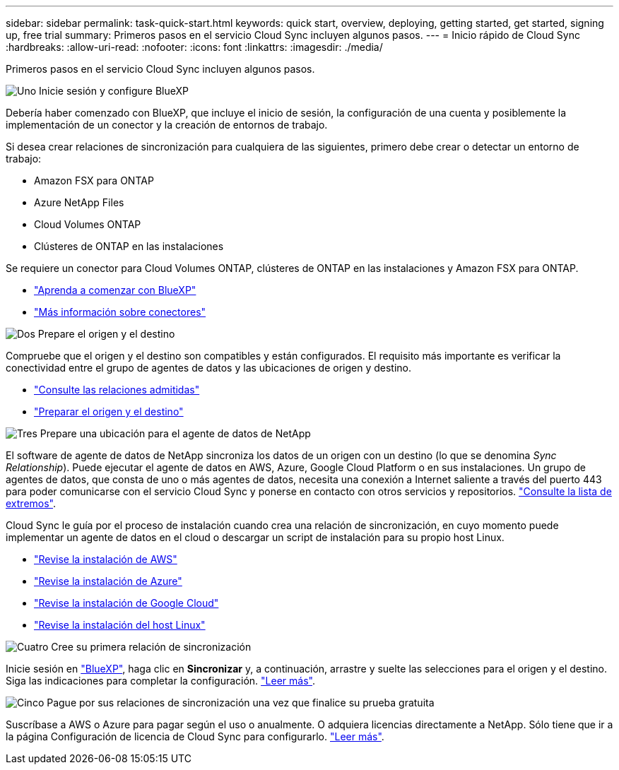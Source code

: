 ---
sidebar: sidebar 
permalink: task-quick-start.html 
keywords: quick start, overview, deploying, getting started, get started, signing up, free trial 
summary: Primeros pasos en el servicio Cloud Sync incluyen algunos pasos. 
---
= Inicio rápido de Cloud Sync
:hardbreaks:
:allow-uri-read: 
:nofooter: 
:icons: font
:linkattrs: 
:imagesdir: ./media/


Primeros pasos en el servicio Cloud Sync incluyen algunos pasos.

.image:https://raw.githubusercontent.com/NetAppDocs/common/main/media/number-1.png["Uno"] Inicie sesión y configure BlueXP
[role="quick-margin-para"]
Debería haber comenzado con BlueXP, que incluye el inicio de sesión, la configuración de una cuenta y posiblemente la implementación de un conector y la creación de entornos de trabajo.

[role="quick-margin-para"]
Si desea crear relaciones de sincronización para cualquiera de las siguientes, primero debe crear o detectar un entorno de trabajo:

[role="quick-margin-list"]
* Amazon FSX para ONTAP
* Azure NetApp Files
* Cloud Volumes ONTAP
* Clústeres de ONTAP en las instalaciones


[role="quick-margin-para"]
Se requiere un conector para Cloud Volumes ONTAP, clústeres de ONTAP en las instalaciones y Amazon FSX para ONTAP.

[role="quick-margin-list"]
* https://docs.netapp.com/us-en/cloud-manager-setup-admin/concept-overview.html["Aprenda a comenzar con BlueXP"^]
* https://docs.netapp.com/us-en/cloud-manager-setup-admin/concept-connectors.html["Más información sobre conectores"^]


.image:https://raw.githubusercontent.com/NetAppDocs/common/main/media/number-2.png["Dos"] Prepare el origen y el destino
[role="quick-margin-para"]
Compruebe que el origen y el destino son compatibles y están configurados. El requisito más importante es verificar la conectividad entre el grupo de agentes de datos y las ubicaciones de origen y destino.

[role="quick-margin-list"]
* link:reference-supported-relationships.html["Consulte las relaciones admitidas"]
* link:reference-requirements.html["Preparar el origen y el destino"]


.image:https://raw.githubusercontent.com/NetAppDocs/common/main/media/number-3.png["Tres"] Prepare una ubicación para el agente de datos de NetApp
[role="quick-margin-para"]
El software de agente de datos de NetApp sincroniza los datos de un origen con un destino (lo que se denomina _Sync Relationship_). Puede ejecutar el agente de datos en AWS, Azure, Google Cloud Platform o en sus instalaciones. Un grupo de agentes de datos, que consta de uno o más agentes de datos, necesita una conexión a Internet saliente a través del puerto 443 para poder comunicarse con el servicio Cloud Sync y ponerse en contacto con otros servicios y repositorios. link:reference-networking.html#networking-endpoints["Consulte la lista de extremos"].

[role="quick-margin-para"]
Cloud Sync le guía por el proceso de instalación cuando crea una relación de sincronización, en cuyo momento puede implementar un agente de datos en el cloud o descargar un script de instalación para su propio host Linux.

[role="quick-margin-list"]
* link:task-installing-aws.html["Revise la instalación de AWS"]
* link:task-installing-azure.html["Revise la instalación de Azure"]
* link:task-installing-gcp.html["Revise la instalación de Google Cloud"]
* link:task-installing-linux.html["Revise la instalación del host Linux"]


.image:https://raw.githubusercontent.com/NetAppDocs/common/main/media/number-4.png["Cuatro"] Cree su primera relación de sincronización
[role="quick-margin-para"]
Inicie sesión en https://console.bluexp.netapp.com/["BlueXP"^], haga clic en *Sincronizar* y, a continuación, arrastre y suelte las selecciones para el origen y el destino. Siga las indicaciones para completar la configuración. link:task-creating-relationships.html["Leer más"].

.image:https://raw.githubusercontent.com/NetAppDocs/common/main/media/number-5.png["Cinco"] Pague por sus relaciones de sincronización una vez que finalice su prueba gratuita
[role="quick-margin-para"]
Suscríbase a AWS o Azure para pagar según el uso o anualmente. O adquiera licencias directamente a NetApp. Sólo tiene que ir a la página Configuración de licencia de Cloud Sync para configurarlo. link:task-licensing.html["Leer más"].
